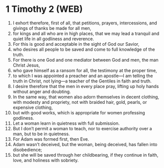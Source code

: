 * 1 Timothy 2 (WEB)
:PROPERTIES:
:ID: WEB/54-1TI02
:END:

1. I exhort therefore, first of all, that petitions, prayers, intercessions, and givings of thanks be made for all men,
2. for kings and all who are in high places, that we may lead a tranquil and quiet life in all godliness and reverence.
3. For this is good and acceptable in the sight of God our Savior,
4. who desires all people to be saved and come to full knowledge of the truth.
5. For there is one God and one mediator between God and men, the man Christ Jesus,
6. who gave himself as a ransom for all, the testimony at the proper time,
7. to which I was appointed a preacher and an apostle—I am telling the truth in Christ, not lying—a teacher of the Gentiles in faith and truth.
8. I desire therefore that the men in every place pray, lifting up holy hands without anger and doubting.
9. In the same way, that women also adorn themselves in decent clothing, with modesty and propriety, not with braided hair, gold, pearls, or expensive clothing,
10. but with good works, which is appropriate for women professing godliness.
11. Let a woman learn in quietness with full submission.
12. But I don’t permit a woman to teach, nor to exercise authority over a man, but to be in quietness.
13. For Adam was formed first, then Eve.
14. Adam wasn’t deceived, but the woman, being deceived, has fallen into disobedience;
15. but she will be saved through her childbearing, if they continue in faith, love, and holiness with sobriety.
